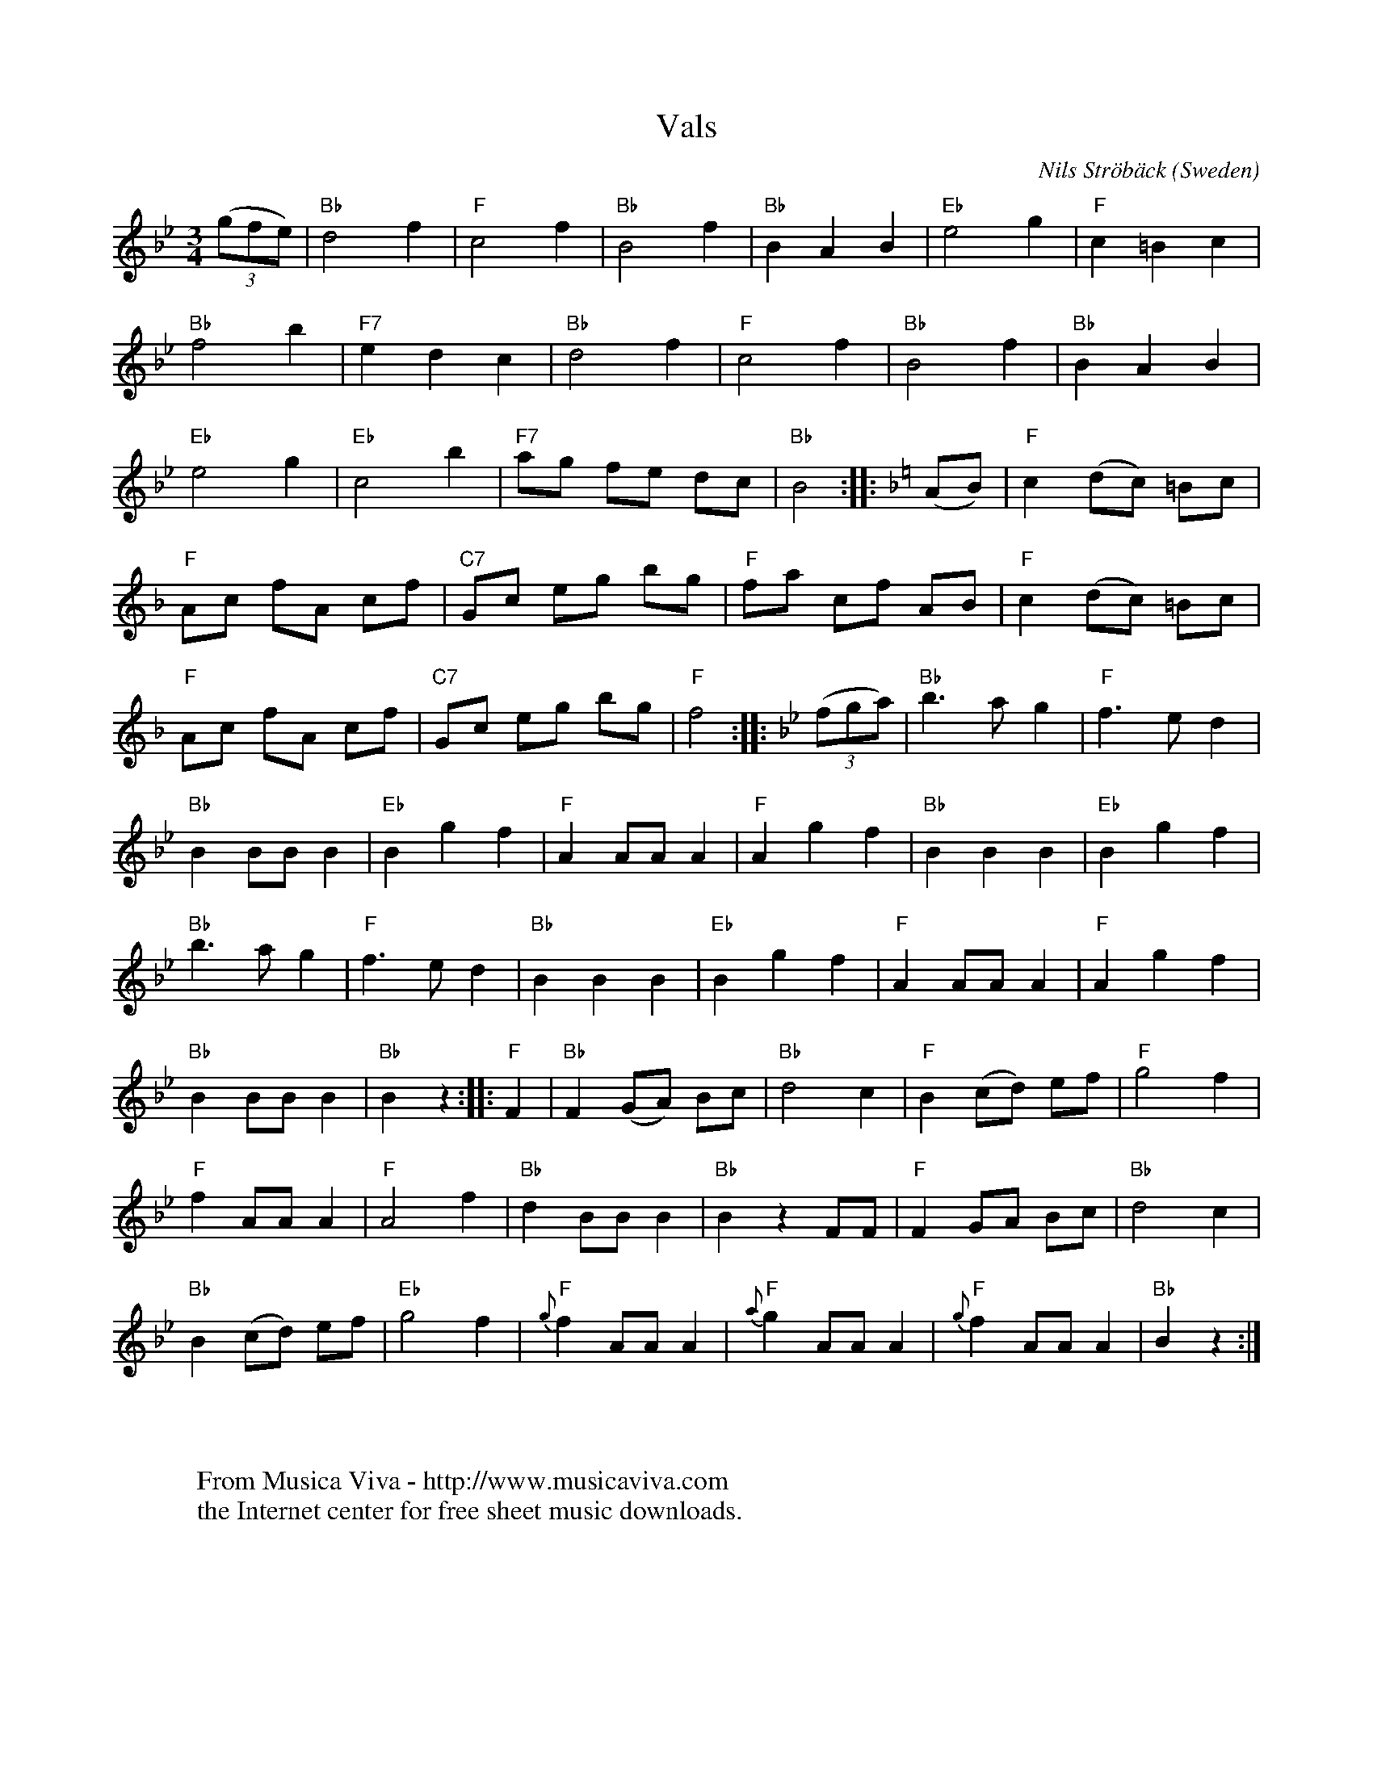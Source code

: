 X:1200
T:Vals
C:Nils Str\"ob\"ack
O:Sweden
A:Sk\aane
B:Anderson, Nils och Olof Andersson. Svenska L\aatar, Sk\aane 1336
R:Vals, waltz
Z:Transcribed by Sigfrid Lundberg
F:http://abc.musicaviva.com/tunes/stroback-nils/stroback-vals-1336.abc
%Posted July 9th 2000 at abcusers by Sigrfrid Lundberg.
%Nils Str\"ob\"ack (1815-1881) was a Swedish fiddler
M:3/4
L:1/8
K:Bb
((3gfe)|"Bb"d4 f2|"F"c4 f2|"Bb"B4 f2|"Bb"B2 A2 B2|"Eb"e4 g2|"F"c2 =B2 c2|
"Bb"f4 b2|"F7"e2 d2 c2|"Bb"d4 f2|"F"c4 f2|"Bb"B4 f2|"Bb"B2 A2 B2|
"Eb"e4 g2|"Eb"c4 b2|"F7"ag fe dc|"Bb"B4 :||: \
K:F
(AB)|"F"c2 (dc) =Bc|
"F"Ac fA cf|"C7"Gc eg bg|"F"fa cf AB|"F"c2 (dc) =Bc|
"F"Ac fA cf|"C7"Gc eg bg|"F"f4 :||: \
K:Bb
((3fga)|"Bb"b3 a g2|"F"f3 e d2|
"Bb"B2 BB B2|"Eb"B2 g2 f2|"F"A2 AA A2|"F"A2 g2 f2|"Bb"B2 B2 B2|"Eb"B2 g2 f2|
"Bb"b3 a g2|"F"f3 e d2|"Bb"B2 B2 B2|"Eb"B2 g2 f2|"F"A2 AA A2|"F"A2 g2 f2|
"Bb"B2 BB B2|"Bb"B2 z2 :||:"F" F2 |"Bb" F2 (GA) Bc|"Bb"d4 c2|\
"F"B2 (cd) ef|"F"g4 f2|
"F"f2 AA A2|"F"A4 f2|"Bb"d2 BB B2|"Bb"B2 z2 FF|"F"F2 GA Bc|"Bb"d4 c2|
"Bb"B2 (cd) ef|"Eb"g4 f2|"F"{g}f2 AA A2|"F"{a}g2 AA A2|"F"{g}f2 AA A2|\
"Bb"B2 z2 :|
W:
W:
W:  From Musica Viva - http://www.musicaviva.com
W:  the Internet center for free sheet music downloads.


